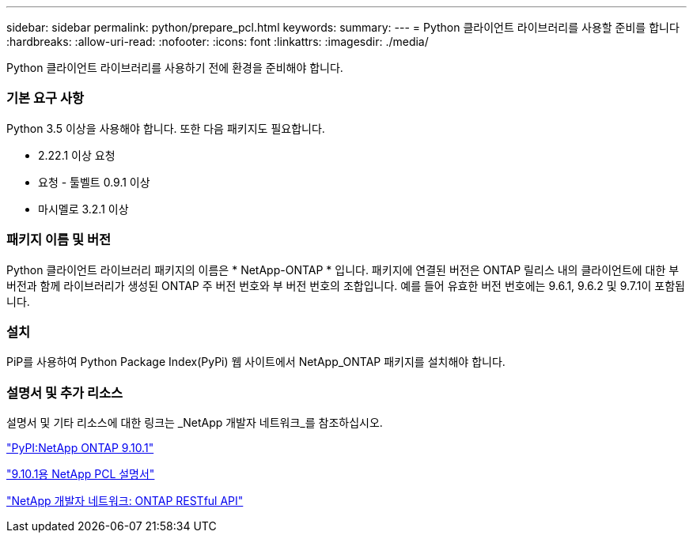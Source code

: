 ---
sidebar: sidebar 
permalink: python/prepare_pcl.html 
keywords:  
summary:  
---
= Python 클라이언트 라이브러리를 사용할 준비를 합니다
:hardbreaks:
:allow-uri-read: 
:nofooter: 
:icons: font
:linkattrs: 
:imagesdir: ./media/


[role="lead"]
Python 클라이언트 라이브러리를 사용하기 전에 환경을 준비해야 합니다.



=== 기본 요구 사항

Python 3.5 이상을 사용해야 합니다. 또한 다음 패키지도 필요합니다.

* 2.22.1 이상 요청
* 요청 - 툴벨트 0.9.1 이상
* 마시멜로 3.2.1 이상




=== 패키지 이름 및 버전

Python 클라이언트 라이브러리 패키지의 이름은 * NetApp-ONTAP * 입니다. 패키지에 연결된 버전은 ONTAP 릴리스 내의 클라이언트에 대한 부 버전과 함께 라이브러리가 생성된 ONTAP 주 버전 번호와 부 버전 번호의 조합입니다. 예를 들어 유효한 버전 번호에는 9.6.1, 9.6.2 및 9.7.1이 포함됩니다.



=== 설치

PiP를 사용하여 Python Package Index(PyPi) 웹 사이트에서 NetApp_ONTAP 패키지를 설치해야 합니다.



=== 설명서 및 추가 리소스

설명서 및 기타 리소스에 대한 링크는 _NetApp 개발자 네트워크_를 참조하십시오.

https://pypi.org/project/netapp-ontap["PyPI:NetApp ONTAP 9.10.1"^]

https://library.netapp.com/ecmdocs/ECMLP2879970/html/index.html["9.10.1용 NetApp PCL 설명서"^]

https://devnet.netapp.com/restapi.php["NetApp 개발자 네트워크: ONTAP RESTful API"^]
